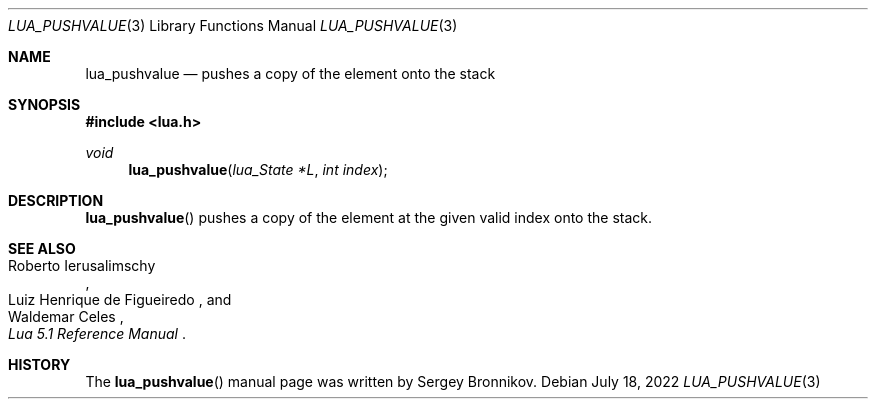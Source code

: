 .Dd $Mdocdate: July 18 2022 $
.Dt LUA_PUSHVALUE 3
.Os
.Sh NAME
.Nm lua_pushvalue
.Nd pushes a copy of the element onto the stack
.Sh SYNOPSIS
.In lua.h
.Ft void
.Fn lua_pushvalue "lua_State *L" "int index"
.Sh DESCRIPTION
.Fn lua_pushvalue
pushes a copy of the element at the given valid index onto the stack.
.Sh SEE ALSO
.Rs
.%A Roberto Ierusalimschy
.%A Luiz Henrique de Figueiredo
.%A Waldemar Celes
.%T Lua 5.1 Reference Manual
.Re
.Sh HISTORY
The
.Fn lua_pushvalue
manual page was written by Sergey Bronnikov.
